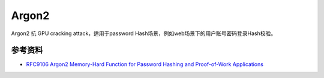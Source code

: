 Argon2
=======

Argon2 抗 GPU cracking attack，适用于password Hash场景，例如web场景下的用户账号密码登录Hash校验。


参考资料
--------

- `RFC9106 Argon2 Memory-Hard Function for Password Hashing and Proof-of-Work Applications <https://datatracker.ietf.org/doc/html/rfc9106>`_
